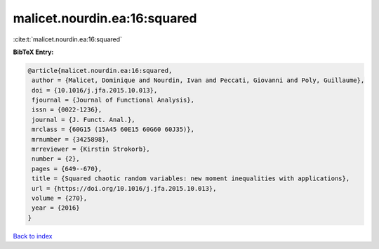 malicet.nourdin.ea:16:squared
=============================

:cite:t:`malicet.nourdin.ea:16:squared`

**BibTeX Entry:**

.. code-block:: bibtex

   @article{malicet.nourdin.ea:16:squared,
    author = {Malicet, Dominique and Nourdin, Ivan and Peccati, Giovanni and Poly, Guillaume},
    doi = {10.1016/j.jfa.2015.10.013},
    fjournal = {Journal of Functional Analysis},
    issn = {0022-1236},
    journal = {J. Funct. Anal.},
    mrclass = {60G15 (15A45 60E15 60G60 60J35)},
    mrnumber = {3425898},
    mrreviewer = {Kirstin Strokorb},
    number = {2},
    pages = {649--670},
    title = {Squared chaotic random variables: new moment inequalities with applications},
    url = {https://doi.org/10.1016/j.jfa.2015.10.013},
    volume = {270},
    year = {2016}
   }

`Back to index <../By-Cite-Keys.rst>`_
